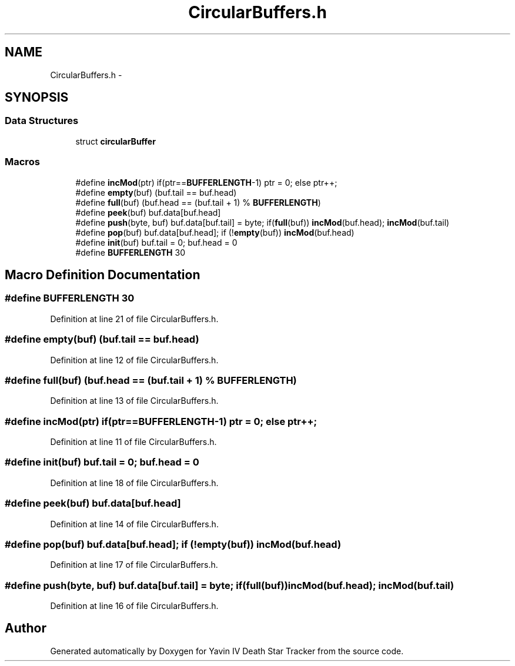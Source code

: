 .TH "CircularBuffers.h" 3 "Tue Oct 21 2014" "Version V1.0" "Yavin IV Death Star Tracker" \" -*- nroff -*-
.ad l
.nh
.SH NAME
CircularBuffers.h \- 
.SH SYNOPSIS
.br
.PP
.SS "Data Structures"

.in +1c
.ti -1c
.RI "struct \fBcircularBuffer\fP"
.br
.in -1c
.SS "Macros"

.in +1c
.ti -1c
.RI "#define \fBincMod\fP(ptr)   if(ptr==\fBBUFFERLENGTH\fP-1) ptr = 0; else ptr++;"
.br
.ti -1c
.RI "#define \fBempty\fP(buf)   (buf\&.tail == buf\&.head)"
.br
.ti -1c
.RI "#define \fBfull\fP(buf)   (buf\&.head == (buf\&.tail + 1) % \fBBUFFERLENGTH\fP)"
.br
.ti -1c
.RI "#define \fBpeek\fP(buf)   buf\&.data[buf\&.head]"
.br
.ti -1c
.RI "#define \fBpush\fP(byte, buf)   buf\&.data[buf\&.tail] = byte; if(\fBfull\fP(buf)) \fBincMod\fP(buf\&.head); \fBincMod\fP(buf\&.tail)"
.br
.ti -1c
.RI "#define \fBpop\fP(buf)   buf\&.data[buf\&.head]; if (!\fBempty\fP(buf)) \fBincMod\fP(buf\&.head)"
.br
.ti -1c
.RI "#define \fBinit\fP(buf)   buf\&.tail = 0; buf\&.head = 0"
.br
.ti -1c
.RI "#define \fBBUFFERLENGTH\fP   30"
.br
.in -1c
.SH "Macro Definition Documentation"
.PP 
.SS "#define BUFFERLENGTH   30"

.PP
Definition at line 21 of file CircularBuffers\&.h\&.
.SS "#define empty(buf)   (buf\&.tail == buf\&.head)"

.PP
Definition at line 12 of file CircularBuffers\&.h\&.
.SS "#define full(buf)   (buf\&.head == (buf\&.tail + 1) % \fBBUFFERLENGTH\fP)"

.PP
Definition at line 13 of file CircularBuffers\&.h\&.
.SS "#define incMod(ptr)   if(ptr==\fBBUFFERLENGTH\fP-1) ptr = 0; else ptr++;"

.PP
Definition at line 11 of file CircularBuffers\&.h\&.
.SS "#define init(buf)   buf\&.tail = 0; buf\&.head = 0"

.PP
Definition at line 18 of file CircularBuffers\&.h\&.
.SS "#define peek(buf)   buf\&.data[buf\&.head]"

.PP
Definition at line 14 of file CircularBuffers\&.h\&.
.SS "#define pop(buf)   buf\&.data[buf\&.head]; if (!\fBempty\fP(buf)) \fBincMod\fP(buf\&.head)"

.PP
Definition at line 17 of file CircularBuffers\&.h\&.
.SS "#define push(byte, buf)   buf\&.data[buf\&.tail] = byte; if(\fBfull\fP(buf)) \fBincMod\fP(buf\&.head); \fBincMod\fP(buf\&.tail)"

.PP
Definition at line 16 of file CircularBuffers\&.h\&.
.SH "Author"
.PP 
Generated automatically by Doxygen for Yavin IV Death Star Tracker from the source code\&.
